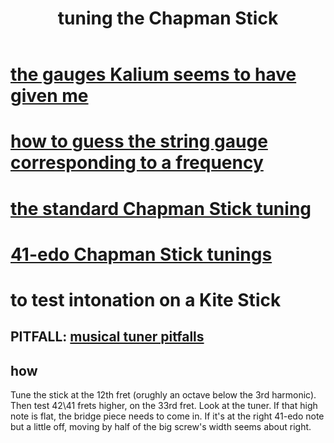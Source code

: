 :PROPERTIES:
:ID:       888eee74-1c22-4750-8922-efaad74206fe
:END:
#+title: tuning the Chapman Stick
* [[id:41507333-59dc-4634-893e-d657eb1ff68d][the gauges Kalium seems to have given me]]
* [[id:56673132-f636-44eb-aaa6-848b99b705a8][how to guess the string gauge corresponding to a frequency]]
* [[id:26844f73-1cfb-400e-9aab-a99d0bf053ed][the standard Chapman Stick tuning]]
* [[id:1190dc3c-2977-42e7-892d-72d9031a34bd][41-edo Chapman Stick tunings]]
* to test intonation on a Kite Stick
** PITFALL: [[id:804278d2-3b6b-4ace-92b8-ceda6d9f9136][musical tuner pitfalls]]
** how
   Tune the stick at the 12th fret
     (orughly an octave below the 3rd harmonic).
   Then test 42\41 frets higher, on the 33rd fret.
   Look at the tuner.
   If that high note is flat,
   the bridge piece needs to come in.
   If it's at the right 41-edo note but a little off,
   moving by half of the big screw's width seems about right.
